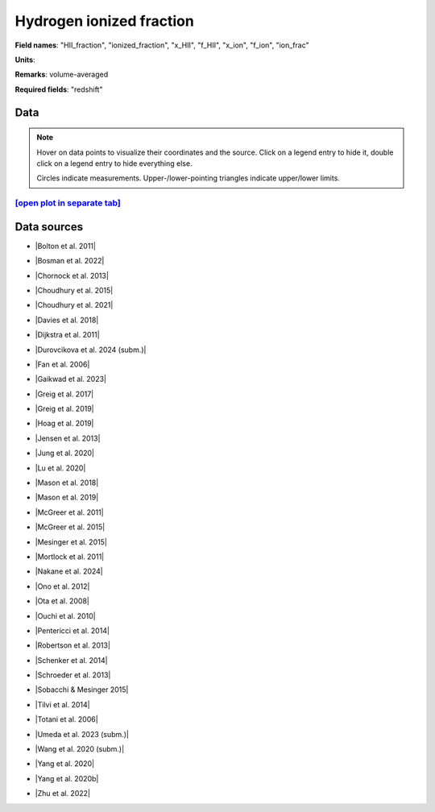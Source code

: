 .. _HII_fraction:

Hydrogen ionized fraction
=========================

**Field names**: 
"HII_fraction", "ionized_fraction", "x_HII", "f_HII", "x_ion", "f_ion", "ion_frac"

**Units**: 


**Remarks**: 
volume-averaged

**Required fields**: 
"redshift"


    
Data
^^^^

.. note::
    Hover on data points to visualize their coordinates and the source. Click on a legend entry to hide it, double
    click on a legend entry to hide everything else. 

    Circles indicate measurements. Upper-/lower-pointing triangles indicate upper/lower limits.

.. raw:: html
    :file: ../plots/plots/HII_fraction.html


`[open plot in separate tab]`_
------------------------------

.. _[open plot in separate tab]: ../plots/HII_fraction.html

Data sources
^^^^^^^^^^^^

* |Bolton et al. 2011|

.. |Bolton et al. 2011| raw:: html

   <a href="https://academic.oup.com/mnrasl/article/416/1/L70/1069209" target="_blank">Bolton et al. 2011</a>

* |Bosman et al. 2022|

.. |Bosman et al. 2022| raw:: html

   <a href="https://ui.adsabs.harvard.edu/abs/2022MNRAS.514...55B/abstract" target="_blank">Bosman et al. 2022</a>

* |Chornock et al. 2013|

.. |Chornock et al. 2013| raw:: html

   <a href="https://iopscience.iop.org/article/10.1088/0004-637X/774/1/26" target="_blank">Chornock et al. 2013</a>

* |Choudhury et al. 2015|

.. |Choudhury et al. 2015| raw:: html

   <a href="https://academic.oup.com/mnras/article/452/1/261/1748658" target="_blank">Choudhury et al. 2015</a>

* |Choudhury et al. 2021|

.. |Choudhury et al. 2021| raw:: html

   <a href="https://ui.adsabs.harvard.edu/abs/2021MNRAS.501.5782C/abstract" target="_blank">Choudhury et al. 2021</a>

* |Davies et al. 2018|

.. |Davies et al. 2018| raw:: html

   <a href="https://iopscience.iop.org/article/10.3847/1538-4357/aad6dc" target="_blank">Davies et al. 2018</a>

* |Dijkstra et al. 2011|

.. |Dijkstra et al. 2011| raw:: html

   <a href="https://academic.oup.com/mnras/article/414/3/2139/1037521" target="_blank">Dijkstra et al. 2011</a>

* |Durovcikova et al. 2024 (subm.)|

.. |Durovcikova et al. 2024 (subm.)| raw:: html

   <a href="https://ui.adsabs.harvard.edu/abs/2024arXiv240110328D/abstract" target="_blank">Durovcikova et al. 2024 (subm.)</a>

* |Fan et al. 2006|

.. |Fan et al. 2006| raw:: html

   <a href="https://iopscience.iop.org/article/10.1086/504836" target="_blank">Fan et al. 2006</a>

* |Gaikwad et al. 2023|

.. |Gaikwad et al. 2023| raw:: html

   <a href="https://ui.adsabs.harvard.edu/abs/2023arXiv230402038G/abstract" target="_blank">Gaikwad et al. 2023</a>

* |Greig et al. 2017|

.. |Greig et al. 2017| raw:: html

   <a href="https://academic.oup.com/mnras/article/466/4/4239/2738738" target="_blank">Greig et al. 2017</a>

* |Greig et al. 2019|

.. |Greig et al. 2019| raw:: html

   <a href="https://academic.oup.com/mnras/article-abstract/484/4/5094/5300127" target="_blank">Greig et al. 2019</a>

* |Hoag et al. 2019|

.. |Hoag et al. 2019| raw:: html

   <a href="https://iopscience.iop.org/article/10.3847/1538-4357/ab1de7" target="_blank">Hoag et al. 2019</a>

* |Jensen et al. 2013|

.. |Jensen et al. 2013| raw:: html

   <a href="https://academic.oup.com/mnras/article/428/2/1366/1004492" target="_blank">Jensen et al. 2013</a>

* |Jung et al. 2020|

.. |Jung et al. 2020| raw:: html

   <a href="https://ui.adsabs.harvard.edu/abs/2020ApJ...904..144J/abstract" target="_blank">Jung et al. 2020</a>

* |Lu et al. 2020|

.. |Lu et al. 2020| raw:: html

   <a href="https://iopscience.iop.org/article/10.3847/1538-4357/ab7db7/pdf" target="_blank">Lu et al. 2020</a>

* |Mason et al. 2018|

.. |Mason et al. 2018| raw:: html

   <a href="https://iopscience.iop.org/article/10.3847/1538-4357/aab0a7" target="_blank">Mason et al. 2018</a>

* |Mason et al. 2019|

.. |Mason et al. 2019| raw:: html

   <a href="https://academic.oup.com/mnras/article/485/3/3947/5369632" target="_blank">Mason et al. 2019</a>

* |McGreer et al. 2011|

.. |McGreer et al. 2011| raw:: html

   <a href="https://academic.oup.com/mnras/article/415/4/3237/1747511" target="_blank">McGreer et al. 2011</a>

* |McGreer et al. 2015|

.. |McGreer et al. 2015| raw:: html

   <a href="https://academic.oup.com/mnras/article/447/1/499/990109" target="_blank">McGreer et al. 2015</a>

* |Mesinger et al. 2015|

.. |Mesinger et al. 2015| raw:: html

   <a href="https://academic.oup.com/mnras/article/446/1/566/1322451" target="_blank">Mesinger et al. 2015</a>

* |Mortlock et al. 2011|

.. |Mortlock et al. 2011| raw:: html

   <a href="https://www.nature.com/articles/nature10159" target="_blank">Mortlock et al. 2011</a>

* |Nakane et al. 2024|

.. |Nakane et al. 2024| raw:: html

   <a href="https://ui.adsabs.harvard.edu/abs/2023arXiv231206804N/abstract" target="_blank">Nakane et al. 2024</a>

* |Ono et al. 2012|

.. |Ono et al. 2012| raw:: html

   <a href="https://iopscience.iop.org/article/10.1088/0004-637X/744/2/83" target="_blank">Ono et al. 2012</a>

* |Ota et al. 2008|

.. |Ota et al. 2008| raw:: html

   <a href="https://iopscience.iop.org/article/10.1086/529006" target="_blank">Ota et al. 2008</a>

* |Ouchi et al. 2010|

.. |Ouchi et al. 2010| raw:: html

   <a href="https://iopscience.iop.org/article/10.1088/0004-637X/723/1/869" target="_blank">Ouchi et al. 2010</a>

* |Pentericci et al. 2014|

.. |Pentericci et al. 2014| raw:: html

   <a href="https://iopscience.iop.org/article/10.1088/0004-637X/793/2/113" target="_blank">Pentericci et al. 2014</a>

* |Robertson et al. 2013|

.. |Robertson et al. 2013| raw:: html

   <a href="https://iopscience.iop.org/article/10.1088/0004-637X/768/1/71" target="_blank">Robertson et al. 2013</a>

* |Schenker et al. 2014|

.. |Schenker et al. 2014| raw:: html

   <a href="https://iopscience.iop.org/article/10.1088/0004-637X/795/1/20" target="_blank">Schenker et al. 2014</a>

* |Schroeder et al. 2013|

.. |Schroeder et al. 2013| raw:: html

   <a href="https://academic.oup.com/mnras/article/428/4/3058/994930" target="_blank">Schroeder et al. 2013</a>

* |Sobacchi & Mesinger 2015|

.. |Sobacchi & Mesinger 2015| raw:: html

   <a href="https://academic.oup.com/mnras/article/453/2/1843/1149347" target="_blank">Sobacchi & Mesinger 2015</a>

* |Tilvi et al. 2014|

.. |Tilvi et al. 2014| raw:: html

   <a href="https://iopscience.iop.org/article/10.1088/0004-637X/794/1/5" target="_blank">Tilvi et al. 2014</a>

* |Totani et al. 2006|

.. |Totani et al. 2006| raw:: html

   <a href="https://academic.oup.com/pasj/article/58/3/485/1503875" target="_blank">Totani et al. 2006</a>

* |Umeda et al. 2023 (subm.)|

.. |Umeda et al. 2023 (subm.)| raw:: html

   <a href="https://ui.adsabs.harvard.edu/abs/2023arXiv230600487U/abstract" target="_blank">Umeda et al. 2023 (subm.)</a>

* |Wang et al. 2020 (subm.)|

.. |Wang et al. 2020 (subm.)| raw:: html

   <a href="https://arxiv.org/pdf/2004.10877.pdf" target="_blank">Wang et al. 2020 (subm.)</a>

* |Yang et al. 2020|

.. |Yang et al. 2020| raw:: html

   <a href="https://arxiv.org/pdf/2006.13452.pdf" target="_blank">Yang et al. 2020</a>

* |Yang et al. 2020b|

.. |Yang et al. 2020b| raw:: html

   <a href="https://ui.adsabs.harvard.edu/abs/2020ApJ...904...26Y/abstract" target="_blank">Yang et al. 2020b</a>

* |Zhu et al. 2022|

.. |Zhu et al. 2022| raw:: html

   <a href="https://ui.adsabs.harvard.edu/abs/2022ApJ...932...76Z/abstract" target="_blank">Zhu et al. 2022</a>

